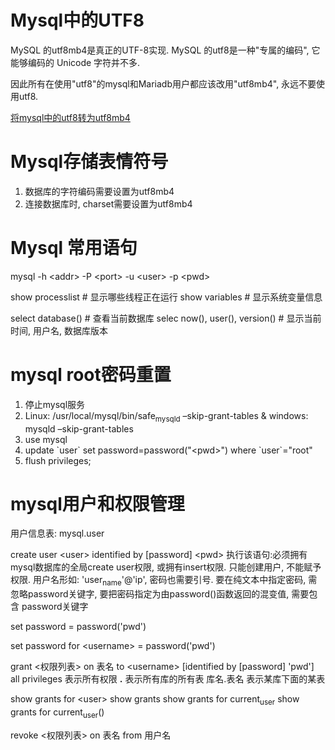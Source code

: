 * Mysql中的UTF8
MySQL 的utf8mb4是真正的UTF-8实现.
MySQL 的utf8是一种"专属的编码", 它能够编码的 Unicode 字符并不多.

因此所有在使用"utf8"的mysql和Mariadb用户都应该改用"utf8mb4", 永远不要使用utf8.

[[https://mathiasbynens.be/notes/mysql-utf8mb4][将mysql中的utf8转为utf8mb4]]

* Mysql存储表情符号
1. 数据库的字符编码需要设置为utf8mb4
2. 连接数据库时, charset需要设置为utf8mb4

* Mysql 常用语句
mysql -h <addr> -P <port> -u <user> -p <pwd>

show processlist  # 显示哪些线程正在运行
show variables  # 显示系统变量信息

select database()  # 查看当前数据库
selec now(), user(), version()  # 显示当前时间, 用户名, 数据库版本

* mysql root密码重置
1. 停止mysql服务
2. Linux: /usr/local/mysql/bin/safe_mysqld --skip-grant-tables &
   windows: mysqld --skip-grant-tables
3. use mysql
4. update `user` set password=password("<pwd>") where `user`="root"
5. flush privileges;

* mysql用户和权限管理
用户信息表: mysql.user

# 增加用户
create user <user> identified by [password] <pwd>
执行该语句:必须拥有mysql数据库的全局create user权限, 或拥有insert权限. 只能创建用户, 不能赋予权限.
用户名形如: 'user_name'@'ip', 密码也需要引号.
要在纯文本中指定密码, 需忽略password关键字, 要把密码指定为由password()函数返回的混变值, 需要包含
password关键字

# 为当前用户设置密码
set password = password('pwd')
# 为指定用户设置密码
set password for <username> = password('pwd')

# 分配权限
grant <权限列表> on 表名 to <username> [identified by [password] 'pwd']
all privileges  表示所有权限
*.*  表示所有库的所有表
库名.表名  表示某库下面的某表


# 查看权限
show grants for <user>
show grants
show grants for current_user
show grants for current_user()

# 撤销权限
revoke <权限列表> on 表名 from 用户名
